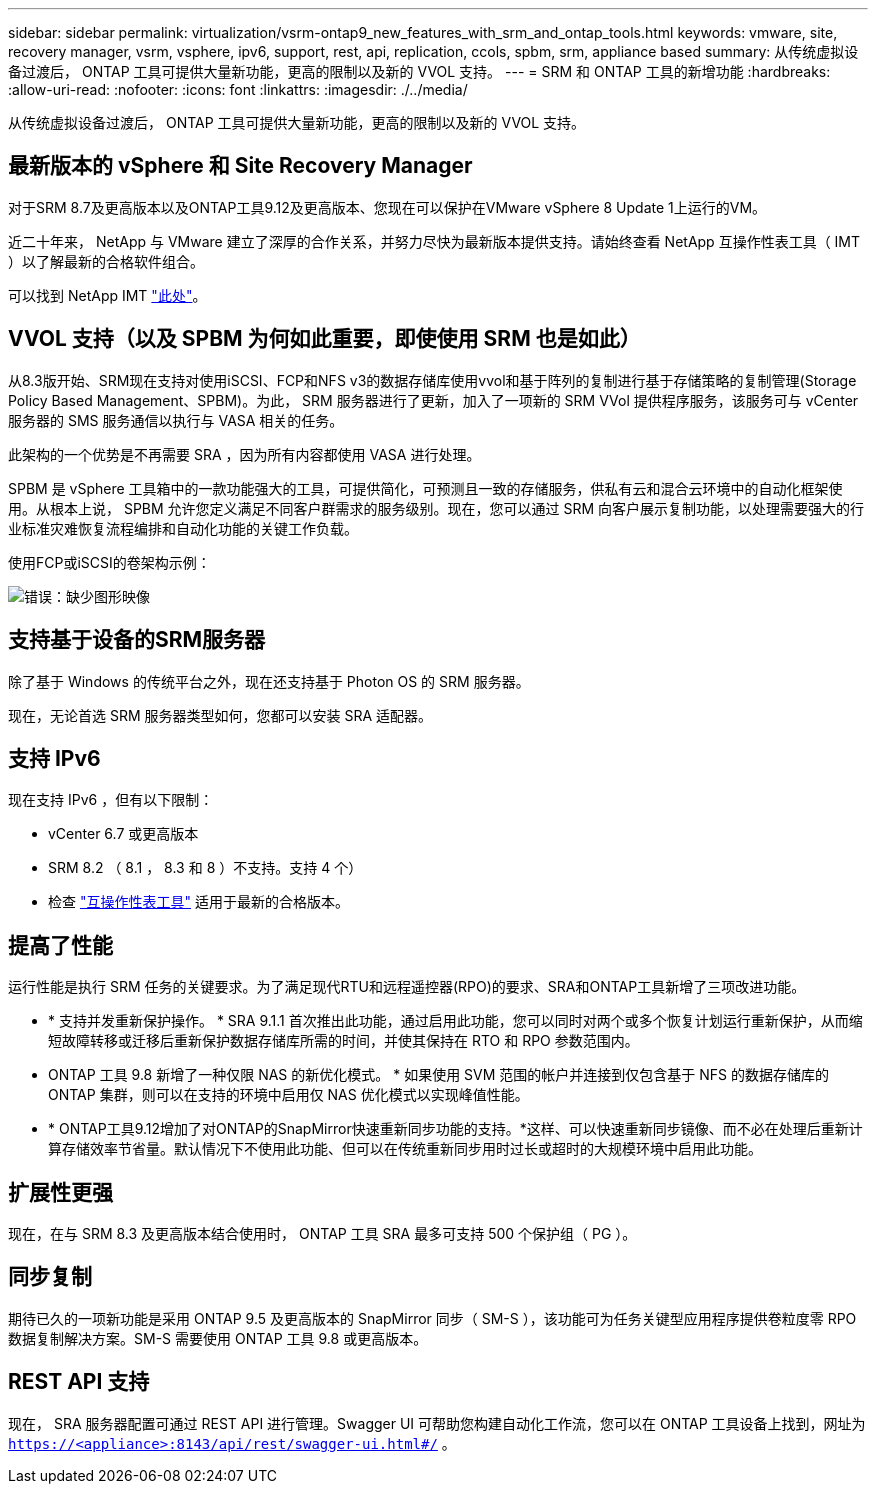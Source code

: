 ---
sidebar: sidebar 
permalink: virtualization/vsrm-ontap9_new_features_with_srm_and_ontap_tools.html 
keywords: vmware, site, recovery manager, vsrm, vsphere, ipv6, support, rest, api, replication, ccols, spbm, srm, appliance based 
summary: 从传统虚拟设备过渡后， ONTAP 工具可提供大量新功能，更高的限制以及新的 VVOL 支持。 
---
= SRM 和 ONTAP 工具的新增功能
:hardbreaks:
:allow-uri-read: 
:nofooter: 
:icons: font
:linkattrs: 
:imagesdir: ./../media/


[role="lead"]
从传统虚拟设备过渡后， ONTAP 工具可提供大量新功能，更高的限制以及新的 VVOL 支持。



== 最新版本的 vSphere 和 Site Recovery Manager

对于SRM 8.7及更高版本以及ONTAP工具9.12及更高版本、您现在可以保护在VMware vSphere 8 Update 1上运行的VM。

近二十年来， NetApp 与 VMware 建立了深厚的合作关系，并努力尽快为最新版本提供支持。请始终查看 NetApp 互操作性表工具（ IMT ）以了解最新的合格软件组合。

可以找到 NetApp IMT https://mysupport.netapp.com/matrix["此处"^]。



== VVOL 支持（以及 SPBM 为何如此重要，即使使用 SRM 也是如此）

从8.3版开始、SRM现在支持对使用iSCSI、FCP和NFS v3的数据存储库使用vvol和基于阵列的复制进行基于存储策略的复制管理(Storage Policy Based Management、SPBM)。为此， SRM 服务器进行了更新，加入了一项新的 SRM VVol 提供程序服务，该服务可与 vCenter 服务器的 SMS 服务通信以执行与 VASA 相关的任务。

此架构的一个优势是不再需要 SRA ，因为所有内容都使用 VASA 进行处理。

SPBM 是 vSphere 工具箱中的一款功能强大的工具，可提供简化，可预测且一致的存储服务，供私有云和混合云环境中的自动化框架使用。从根本上说， SPBM 允许您定义满足不同客户群需求的服务级别。现在，您可以通过 SRM 向客户展示复制功能，以处理需要强大的行业标准灾难恢复流程编排和自动化功能的关键工作负载。

使用FCP或iSCSI的卷架构示例：

image:vsrm-ontap9_image1.png["错误：缺少图形映像"]



== 支持基于设备的SRM服务器

除了基于 Windows 的传统平台之外，现在还支持基于 Photon OS 的 SRM 服务器。

现在，无论首选 SRM 服务器类型如何，您都可以安装 SRA 适配器。



== 支持 IPv6

现在支持 IPv6 ，但有以下限制：

* vCenter 6.7 或更高版本
* SRM 8.2 （ 8.1 ， 8.3 和 8 ）不支持。支持 4 个）
* 检查 https://mysupport.netapp.com/matrix/imt.jsp?components=84943;&solution=1777&isHWU&src=IMT["互操作性表工具"^] 适用于最新的合格版本。




== 提高了性能

运行性能是执行 SRM 任务的关键要求。为了满足现代RTU和远程遥控器(RPO)的要求、SRA和ONTAP工具新增了三项改进功能。

* * 支持并发重新保护操作。 * SRA 9.1.1 首次推出此功能，通过启用此功能，您可以同时对两个或多个恢复计划运行重新保护，从而缩短故障转移或迁移后重新保护数据存储库所需的时间，并使其保持在 RTO 和 RPO 参数范围内。
* ONTAP 工具 9.8 新增了一种仅限 NAS 的新优化模式。 * 如果使用 SVM 范围的帐户并连接到仅包含基于 NFS 的数据存储库的 ONTAP 集群，则可以在支持的环境中启用仅 NAS 优化模式以实现峰值性能。
* * ONTAP工具9.12增加了对ONTAP的SnapMirror快速重新同步功能的支持。*这样、可以快速重新同步镜像、而不必在处理后重新计算存储效率节省量。默认情况下不使用此功能、但可以在传统重新同步用时过长或超时的大规模环境中启用此功能。




== 扩展性更强

现在，在与 SRM 8.3 及更高版本结合使用时， ONTAP 工具 SRA 最多可支持 500 个保护组（ PG ）。



== 同步复制

期待已久的一项新功能是采用 ONTAP 9.5 及更高版本的 SnapMirror 同步（ SM-S ），该功能可为任务关键型应用程序提供卷粒度零 RPO 数据复制解决方案。SM-S 需要使用 ONTAP 工具 9.8 或更高版本。



== REST API 支持

现在， SRA 服务器配置可通过 REST API 进行管理。Swagger UI 可帮助您构建自动化工作流，您可以在 ONTAP 工具设备上找到，网址为 `https://<appliance>:8143/api/rest/swagger-ui.html#/` 。
